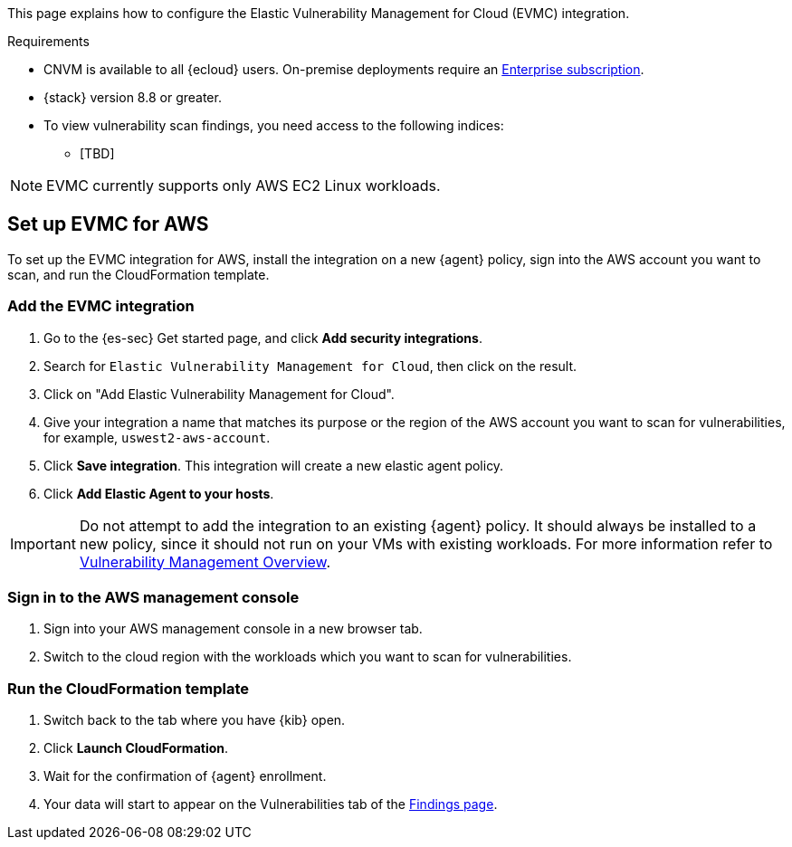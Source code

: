 [[vuln-management-get-started]]

This page explains how to configure the Elastic Vulnerability Management for Cloud (EVMC) integration.

.Requirements
[sidebar]
--
* CNVM is available to all {ecloud} users. On-premise deployments require an https://www.elastic.co/pricing[Enterprise subscription].
* {stack} version 8.8 or greater.
* To view vulnerability scan findings, you need access to the following indices:
** [TBD]
--

NOTE: EVMC currently supports only AWS EC2 Linux workloads.

[discrete]
[[vuln-management-setup]]
== Set up EVMC for AWS

To set up the EVMC integration for AWS, install the integration on a new {agent} policy, sign into the AWS account you want to scan, and run the CloudFormation template.

[discrete]
[[vuln-management-setup-step-1]]
=== Add the EVMC integration

. Go to the {es-sec} Get started page, and click *Add security integrations*.
. Search for `Elastic Vulnerability Management for Cloud`, then click on the result.
. Click on "Add Elastic Vulnerability Management for Cloud".
. Give your integration a name that matches its purpose or the region of the AWS account you want to scan for vulnerabilities, for example, `uswest2-aws-account`.
. Click *Save integration*. This integration will create a new elastic agent policy.
. Click *Add Elastic Agent to your hosts*.

IMPORTANT: Do not attempt to add the integration to an existing {agent} policy. It should always be installed to a new policy, since it should not run on your VMs with existing workloads. For more information refer to <<vuln-management-overview-how-it-works, Vulnerability Management Overview>>.

[discrete]
[[vuln-management-setup-step-2]]
=== Sign in to the AWS management console

. Sign into your AWS management console in a new browser tab.
. Switch to the cloud region with the workloads which you want to scan for vulnerabilities.

[discrete]
[[vuln-management-setup-step-3]]
=== Run the CloudFormation template

. Switch back to the tab where you have {kib} open.
. Click *Launch CloudFormation*.
. Wait for the confirmation of {agent} enrollment.
. Your data will start to appear on the Vulnerabilities tab of the <<vuln-management-findings, Findings page>>.

